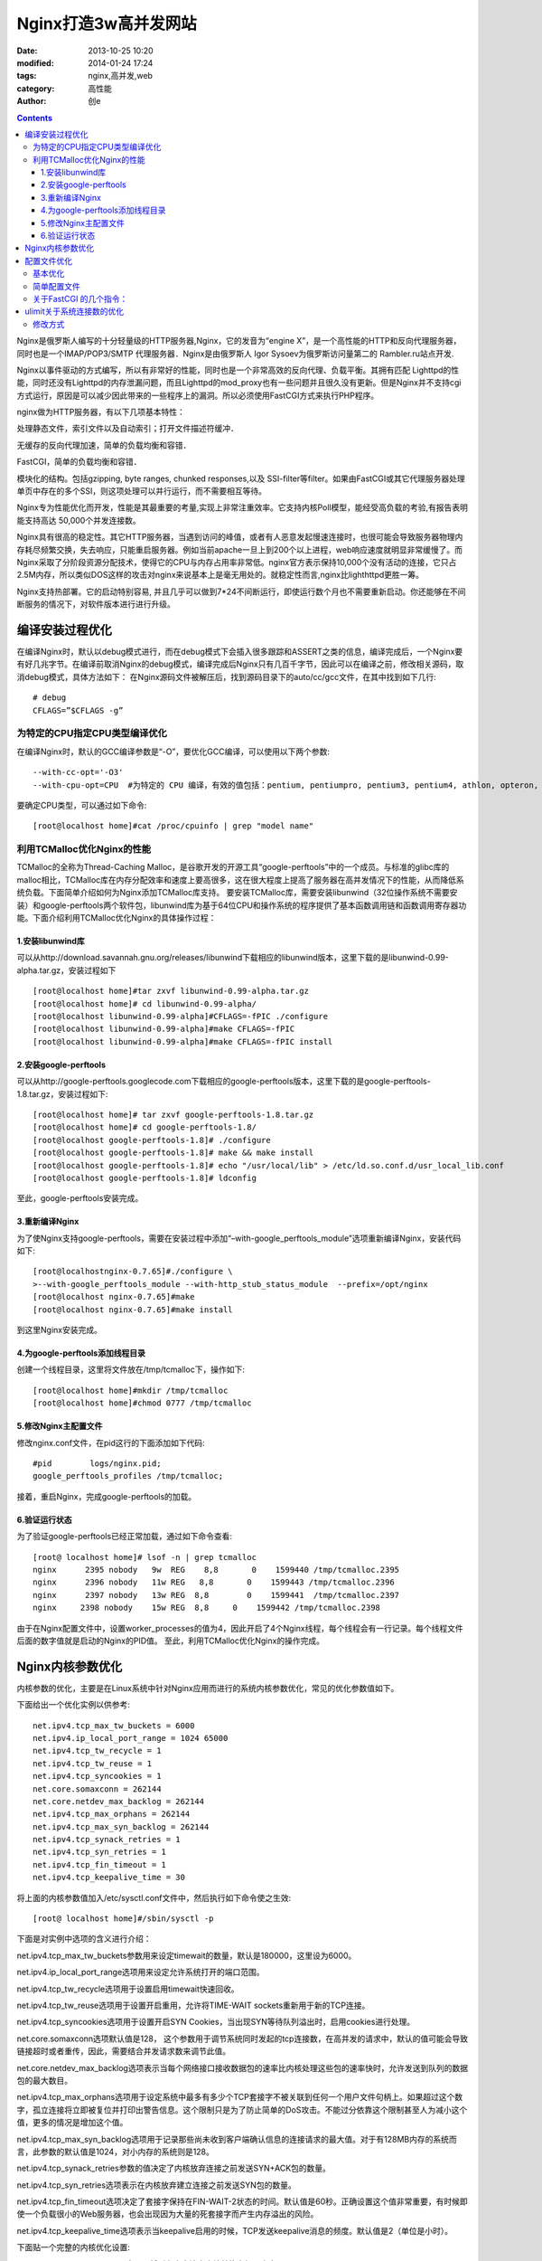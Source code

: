 Nginx打造3w高并发网站
#######################
:date: 2013-10-25 10:20
:modified: 2014-01-24 17:24
:tags: nginx,高并发,web
:category: 高性能
:author: 创e


.. contents:: 

Nginx是俄罗斯人编写的十分轻量级的HTTP服务器,Nginx，它的发音为“engine X”，是一个高性能的HTTP和反向代理服务器，同时也是一个IMAP/POP3/SMTP 代理服务器．Nginx是由俄罗斯人 Igor Sysoev为俄罗斯访问量第二的 Rambler.ru站点开发.

Nginx以事件驱动的方式编写，所以有非常好的性能，同时也是一个非常高效的反向代理、负载平衡。其拥有匹配 Lighttpd的性能，同时还没有Lighttpd的内存泄漏问题，而且Lighttpd的mod_proxy也有一些问题并且很久没有更新。但是Nginx并不支持cgi方式运行，原因是可以减少因此带来的一些程序上的漏洞。所以必须使用FastCGI方式来执行PHP程序。

nginx做为HTTP服务器，有以下几项基本特性：

处理静态文件，索引文件以及自动索引；打开文件描述符缓冲．

无缓存的反向代理加速，简单的负载均衡和容错．

FastCGI，简单的负载均衡和容错．

模块化的结构。包括gzipping, byte ranges, chunked responses,以及 SSI-filter等filter。如果由FastCGI或其它代理服务器处理单页中存在的多个SSI，则这项处理可以并行运行，而不需要相互等待。

Nginx专为性能优化而开发，性能是其最重要的考量,实现上非常注重效率。它支持内核Poll模型，能经受高负载的考验,有报告表明能支持高达 50,000个并发连接数。

Nginx具有很高的稳定性。其它HTTP服务器，当遇到访问的峰值，或者有人恶意发起慢速连接时，也很可能会导致服务器物理内存耗尽频繁交换，失去响应，只能重启服务器。例如当前apache一旦上到200个以上进程，web响应速度就明显非常缓慢了。而Nginx采取了分阶段资源分配技术，使得它的CPU与内存占用率非常低。nginx官方表示保持10,000个没有活动的连接，它只占2.5M内存，所以类似DOS这样的攻击对nginx来说基本上是毫无用处的。就稳定性而言,nginx比lighthttpd更胜一筹。

Nginx支持热部署。它的启动特别容易, 并且几乎可以做到7*24不间断运行，即使运行数个月也不需要重新启动。你还能够在不间断服务的情况下，对软件版本进行进行升级。


.. more


编译安装过程优化
================

在编译Nginx时，默认以debug模式进行，而在debug模式下会插入很多跟踪和ASSERT之类的信息，编译完成后，一个Nginx要有好几兆字节。在编译前取消Nginx的debug模式，编译完成后Nginx只有几百千字节，因此可以在编译之前，修改相关源码，取消debug模式，具体方法如下：
在Nginx源码文件被解压后，找到源码目录下的auto/cc/gcc文件，在其中找到如下几行::

    # debug  
    CFLAGS=”$CFLAGS -g” 

为特定的CPU指定CPU类型编译优化
----------------------------------

在编译Nginx时，默认的GCC编译参数是“-O”，要优化GCC编译，可以使用以下两个参数::

    --with-cc-opt='-O3'
    --with-cpu-opt=CPU  #为特定的 CPU 编译，有效的值包括：pentium, pentiumpro, pentium3, pentium4, athlon, opteron, amd64, sparc32, sparc64, ppc64

要确定CPU类型，可以通过如下命令::

    [root@localhost home]#cat /proc/cpuinfo | grep "model name"

利用TCMalloc优化Nginx的性能
--------------------------------

TCMalloc的全称为Thread-Caching Malloc，是谷歌开发的开源工具“google-perftools”中的一个成员。与标准的glibc库的malloc相比，TCMalloc库在内存分配效率和速度上要高很多，这在很大程度上提高了服务器在高并发情况下的性能，从而降低系统负载。下面简单介绍如何为Nginx添加TCMalloc库支持。
要安装TCMalloc库，需要安装libunwind（32位操作系统不需要安装）和google-perftools两个软件包，libunwind库为基于64位CPU和操作系统的程序提供了基本函数调用链和函数调用寄存器功能。下面介绍利用TCMalloc优化Nginx的具体操作过程：

1.安装libunwind库
^^^^^^^^^^^^^^^^^^^

可以从http://download.savannah.gnu.org/releases/libunwind下载相应的libunwind版本，这里下载的是libunwind-0.99-alpha.tar.gz，安装过程如下 ::


    [root@localhost home]#tar zxvf libunwind-0.99-alpha.tar.gz  
    [root@localhost home]# cd libunwind-0.99-alpha/  
    [root@localhost libunwind-0.99-alpha]#CFLAGS=-fPIC ./configure  
    [root@localhost libunwind-0.99-alpha]#make CFLAGS=-fPIC  
    [root@localhost libunwind-0.99-alpha]#make CFLAGS=-fPIC install


2.安装google-perftools
^^^^^^^^^^^^^^^^^^^^^^^^^^^^

可以从http://google-perftools.googlecode.com下载相应的google-perftools版本，这里下载的是google-perftools-1.8.tar.gz，安装过程如下::

    [root@localhost home]# tar zxvf google-perftools-1.8.tar.gz  
    [root@localhost home]# cd google-perftools-1.8/  
    [root@localhost google-perftools-1.8]# ./configure  
    [root@localhost google-perftools-1.8]# make && make install  
    [root@localhost google-perftools-1.8]# echo "/usr/local/lib" > /etc/ld.so.conf.d/usr_local_lib.conf  
    [root@localhost google-perftools-1.8]# ldconfig  

至此，google-perftools安装完成。

3.重新编译Nginx
^^^^^^^^^^^^^^^^^^^

为了使Nginx支持google-perftools，需要在安装过程中添加“–with-google_perftools_module”选项重新编译Nginx，安装代码如下::

    [root@localhostnginx-0.7.65]#./configure \  
    >--with-google_perftools_module --with-http_stub_status_module  --prefix=/opt/nginx  
    [root@localhost nginx-0.7.65]#make  
    [root@localhost nginx-0.7.65]#make install  

到这里Nginx安装完成。

4.为google-perftools添加线程目录
^^^^^^^^^^^^^^^^^^^^^^^^^^^^^^^^^^^^^

创建一个线程目录，这里将文件放在/tmp/tcmalloc下，操作如下::

    [root@localhost home]#mkdir /tmp/tcmalloc  
    [root@localhost home]#chmod 0777 /tmp/tcmalloc  

5.修改Nginx主配置文件
^^^^^^^^^^^^^^^^^^^^^^

修改nginx.conf文件，在pid这行的下面添加如下代码::

    #pid        logs/nginx.pid;  
    google_perftools_profiles /tmp/tcmalloc;  

接着，重启Nginx，完成google-perftools的加载。

6.验证运行状态
^^^^^^^^^^^^^^^

为了验证google-perftools已经正常加载，通过如下命令查看::

    [root@ localhost home]# lsof -n | grep tcmalloc  
    nginx      2395 nobody   9w  REG    8,8       0    1599440 /tmp/tcmalloc.2395
    nginx      2396 nobody   11w REG   8,8       0    1599443 /tmp/tcmalloc.2396
    nginx      2397 nobody   13w REG  8,8        0    1599441  /tmp/tcmalloc.2397
    nginx     2398 nobody    15w REG  8,8     0    1599442 /tmp/tcmalloc.2398

由于在Nginx配置文件中，设置worker_processes的值为4，因此开启了4个Nginx线程，每个线程会有一行记录。每个线程文件后面的数字值就是启动的Nginx的PID值。
至此，利用TCMalloc优化Nginx的操作完成。




Nginx内核参数优化
====================

内核参数的优化，主要是在Linux系统中针对Nginx应用而进行的系统内核参数优化，常见的优化参数值如下。

下面给出一个优化实例以供参考::

    net.ipv4.tcp_max_tw_buckets = 6000 
    net.ipv4.ip_local_port_range = 1024 65000  
    net.ipv4.tcp_tw_recycle = 1 
    net.ipv4.tcp_tw_reuse = 1 
    net.ipv4.tcp_syncookies = 1 
    net.core.somaxconn = 262144 
    net.core.netdev_max_backlog = 262144 
    net.ipv4.tcp_max_orphans = 262144 
    net.ipv4.tcp_max_syn_backlog = 262144 
    net.ipv4.tcp_synack_retries = 1 
    net.ipv4.tcp_syn_retries = 1 
    net.ipv4.tcp_fin_timeout = 1 
    net.ipv4.tcp_keepalive_time = 30 

将上面的内核参数值加入/etc/sysctl.conf文件中，然后执行如下命令使之生效::

    [root@ localhost home]#/sbin/sysctl -p

下面是对实例中选项的含义进行介绍：

net.ipv4.tcp_max_tw_buckets参数用来设定timewait的数量，默认是180000，这里设为6000。

net.ipv4.ip_local_port_range选项用来设定允许系统打开的端口范围。

net.ipv4.tcp_tw_recycle选项用于设置启用timewait快速回收。

net.ipv4.tcp_tw_reuse选项用于设置开启重用，允许将TIME-WAIT sockets重新用于新的TCP连接。

net.ipv4.tcp_syncookies选项用于设置开启SYN Cookies，当出现SYN等待队列溢出时，启用cookies进行处理。

net.core.somaxconn选项默认值是128， 这个参数用于调节系统同时发起的tcp连接数，在高并发的请求中，默认的值可能会导致链接超时或者重传，因此，需要结合并发请求数来调节此值。

net.core.netdev_max_backlog选项表示当每个网络接口接收数据包的速率比内核处理这些包的速率快时，允许发送到队列的数据包的最大数目。

net.ipv4.tcp_max_orphans选项用于设定系统中最多有多少个TCP套接字不被关联到任何一个用户文件句柄上。如果超过这个数字，孤立连接将立即被复位并打印出警告信息。这个限制只是为了防止简单的DoS攻击。不能过分依靠这个限制甚至人为减小这个值，更多的情况是增加这个值。

net.ipv4.tcp_max_syn_backlog选项用于记录那些尚未收到客户端确认信息的连接请求的最大值。对于有128MB内存的系统而言，此参数的默认值是1024，对小内存的系统则是128。

net.ipv4.tcp_synack_retries参数的值决定了内核放弃连接之前发送SYN+ACK包的数量。

net.ipv4.tcp_syn_retries选项表示在内核放弃建立连接之前发送SYN包的数量。

net.ipv4.tcp_fin_timeout选项决定了套接字保持在FIN-WAIT-2状态的时间。默认值是60秒。正确设置这个值非常重要，有时候即使一个负载很小的Web服务器，也会出现因为大量的死套接字而产生内存溢出的风险。

net.ipv4.tcp_keepalive_time选项表示当keepalive启用的时候，TCP发送keepalive消息的频度。默认值是2（单位是小时）。


下面贴一个完整的内核优化设置:

vi /etc/sysctl.conf CentOS5.5中可以将所有内容清空直接替换为如下内容::

    net.ipv4.ip_forward = 0
    net.ipv4.conf.default.rp_filter = 1
    net.ipv4.conf.default.accept_source_route = 0
    kernel.sysrq = 0
    kernel.core_uses_pid = 1
    net.ipv4.tcp_syncookies = 1
    kernel.msgmnb = 65536
    kernel.msgmax = 65536
    kernel.shmmax = 68719476736
    kernel.shmall = 4294967296
    net.ipv4.tcp_max_tw_buckets = 6000
    net.ipv4.tcp_sack = 1
    net.ipv4.tcp_window_scaling = 1
    net.ipv4.tcp_rmem = 4096 87380 4194304
    net.ipv4.tcp_wmem = 4096 16384 4194304
    net.core.wmem_default = 8388608
    net.core.rmem_default = 8388608
    net.core.rmem_max = 16777216
    net.core.wmem_max = 16777216
    net.core.netdev_max_backlog = 262144
    net.core.somaxconn = 262144
    net.ipv4.tcp_max_orphans = 3276800
    net.ipv4.tcp_max_syn_backlog = 262144
    net.ipv4.tcp_timestamps = 0
    net.ipv4.tcp_synack_retries = 1
    net.ipv4.tcp_syn_retries = 1
    net.ipv4.tcp_tw_recycle = 1
    net.ipv4.tcp_tw_reuse = 1
    net.ipv4.tcp_mem = 94500000 915000000 927000000
    net.ipv4.tcp_fin_timeout = 1
    net.ipv4.tcp_keepalive_time = 30
    net.ipv4.ip_local_port_range = 1024 65000






配置文件优化
==========================

基本优化
-------------------
一般来说nginx 配置文件中对优化比较有作用的为以下几项：

1. worker_processes 8;

nginx 进程数，建议按照cpu 数目来指定，一般为它的倍数 (如,2个四核的cpu计为8)。

2. worker_cpu_affinity 00000001 00000010 00000100 00001000 00010000 00100000 01000000 10000000;

为每个进程分配cpu，上例中将8 个进程分配到8 个cpu，当然可以写多个，或者将一
个进程分配到多个cpu。

3. worker_rlimit_nofile 65535;

这个指令是指当一个nginx 进程打开的最多文件描述符数目，理论值应该是最多打开文
件数（ulimit -n）与nginx 进程数相除，但是nginx 分配请求并不是那么均匀，所以最好与ulimit -n 的值保持一致。详见\ `ulimit关于系统连接数的优化`_

现在在linux 2.6内核下开启文件打开数为65535，worker_rlimit_nofile就相应应该填写65535。

这是因为nginx调度时分配请求到进程并不是那么的均衡，所以假如填写10240，总并发量达到3-4万时就有进程可能超过10240了，这时会返回502错误。

查看linux系统文件描述符的方法::

    [root@web001 ~]# sysctl -a | grep fs.file

    fs.file-max = 789972

    fs.file-nr = 510 0 789972

4. use epoll;

使用epoll 的I/O 模型

(

补充说明:

与apache相类，nginx针对不同的操作系统，有不同的事件模型

A）标准事件模型
Select、poll属于标准事件模型，如果当前系统不存在更有效的方法，nginx会选择select或poll
B）高效事件模型
Kqueue：使用于 FreeBSD 4.1+, OpenBSD 2.9+, NetBSD 2.0 和 MacOS X. 使用双处理器的MacOS X系统使用kqueue可能会造成内核崩溃。
Epoll: 使用于Linux内核2.6版本及以后的系统。

/dev/poll：使用于 Solaris 7 11/99+, HP/UX 11.22+ (eventport), IRIX 6.5.15+ 和 Tru64 UNIX 5.1A+。

Eventport：使用于 Solaris 10. 为了防止出现内核崩溃的问题， 有必要安装安全补丁。

)

5. worker_connections 65535;

每个进程允许的最多连接数， 理论上每台nginx 服务器的最大连接数为worker_processes*worker_connections。

6. keepalive_timeout 60;

keepalive 超时时间。

7. client_header_buffer_size 4k;

客户端请求头部的缓冲区大小，这个可以根据你的系统分页大小来设置，一般一个请求头的大小不会超过1k，不过由于一般系统分页都要大于1k，所以这里设置为分页大小。

分页大小可以用命令getconf PAGESIZE 取得。

[root@web001 ~]# getconf PAGESIZE

4096

但也有client_header_buffer_size超过4k的情况，但是client_header_buffer_size该值必须设置为“系统分页大小”的整倍数。

8. open_file_cache max=65535 inactive=60s;

这个将为打开文件指定缓存，默认是没有启用的，max 指定缓存数量，建议和打开文件数一致，inactive 是指经过多长时间文件没被请求后删除缓存。

9. open_file_cache_valid 80s;

这个是指多长时间检查一次缓存的有效信息。

10. open_file_cache_min_uses 1;

open_file_cache 指令中的inactive 参数时间内文件的最少使用次数，如果超过这个数字，文件描述符一直是在缓存中打开的，如上例，如果有一个文件在inactive 时间内一次没被使用，它将被移除。



简单配置文件
---------------------------

下面是一个简单的nginx 配置文件::

    user www www;
    worker_processes 8;
    worker_cpu_affinity 00000001 00000010 00000100 00001000 00010000 00100000
    01000000;
    error_log /www/log/nginx_error.log crit;
    pid /usr/local/nginx/nginx.pid;
    worker_rlimit_nofile 204800;
    events
    {
    use epoll;
    worker_connections 204800;
    }
    http
    {
    include mime.types;
    default_type application/octet-stream;
    charset utf-8;
    server_names_hash_bucket_size 128;
    client_header_buffer_size 2k;
    large_client_header_buffers 4 4k;
    client_max_body_size 8m;
    sendfile on;
    tcp_nopush on;
    keepalive_timeout 60;
    fastcgi_cache_path /usr/local/nginx/fastcgi_cache levels=1:2
    keys_zone=TEST:10m
    inactive=5m;
    fastcgi_connect_timeout 300;
    fastcgi_send_timeout 300;
    fastcgi_read_timeout 300;
    fastcgi_buffer_size 4k;
    fastcgi_buffers 8 4k;
    fastcgi_busy_buffers_size 8k;
    fastcgi_temp_file_write_size 8k;
    fastcgi_cache TEST;
    fastcgi_cache_valid 200 302 1h;
    fastcgi_cache_valid 301 1d;
    fastcgi_cache_valid any 1m;
    fastcgi_cache_min_uses 1;
    fastcgi_cache_use_stale error timeout invalid_header http_500;
    open_file_cache max=204800 inactive=20s;
    open_file_cache_min_uses 1;
    open_file_cache_valid 30s;
    tcp_nodelay on;
    gzip on;
    gzip_min_length 1k;
    gzip_buffers 4 16k;
    gzip_http_version 1.0;
    gzip_comp_level 2;
    gzip_types text/plain application/x-javascript text/css application/xml;
    gzip_vary on;
    server
    {
    listen 8080;
    server_name backup.aiju.com;
    index index.php index.htm;
    root /www/html/;
    location /status
    {
    stub_status on;
    }
    location ~ .*\.(php|php5)?$
    {
    fastcgi_pass 127.0.0.1:9000;
    fastcgi_index index.php;
    include fcgi.conf;
    }
    location ~ .*\.(gif|jpg|jpeg|png|bmp|swf|js|css)$
    {
    expires 30d;
    }
    log_format access ‘$remote_addr — $remote_user [$time_local] “$request” ‘
    ‘$status $body_bytes_sent “$http_referer” ‘
    ‘”$http_user_agent” $http_x_forwarded_for’;
    access_log /www/log/access.log access;
    }
    }

关于FastCGI 的几个指令：
----------------------------

fastcgi_cache_path /usr/local/nginx/fastcgi_cache levels=1:2 keys_zone=TEST:10minactive=5m;

这个指令为FastCGI 缓存指定一个路径，目录结构等级，关键字区域存储时间和非活动删除时间。

fastcgi_connect_timeout 300;

指定连接到后端FastCGI 的超时时间。

fastcgi_send_timeout 300;

向FastCGI 传送请求的超时时间，这个值是指已经完成两次握手后向FastCGI 传送请求的超时时间。

fastcgi_read_timeout 300;

接收FastCGI 应答的超时时间，这个值是指已经完成两次握手后接收FastCGI 应答的超时时间。

fastcgi_buffer_size 4k;

指定读取FastCGI 应答第一部分需要用多大的缓冲区，一般第一部分应答不会超过1k，由于页面大小为4k，所以这里设置为4k。

fastcgi_buffers 8 4k;

指定本地需要用多少和多大的缓冲区来缓冲FastCGI 的应答。

fastcgi_busy_buffers_size 8k;

这个指令我也不知道是做什么用，只知道默认值是fastcgi_buffers 的两倍。

fastcgi_temp_file_write_size 8k;

在写入fastcgi_temp_path 时将用多大的数据块，默认值是fastcgi_buffers 的两倍。

fastcgi_cache TEST

开启FastCGI 缓存并且为其制定一个名称。个人感觉开启缓存非常有用，可以有效降低CPU 负载，并且防止502 错误。

fastcgi_cache_valid 200 302 1h;
fastcgi_cache_valid 301 1d;
fastcgi_cache_valid any 1m;

为指定的应答代码指定缓存时间，如上例中将200，302 应答缓存一小时，301 应答缓存1 天，其他为1 分钟。

fastcgi_cache_min_uses 1;

缓存在fastcgi_cache_path 指令inactive 参数值时间内的最少使用次数，如上例，如果在5 分钟内某文件1 次也没有被使用，那么这个文件将被移除。

fastcgi_cache_use_stale error timeout invalid_header http_500;

不知道这个参数的作用，猜想应该是让nginx 知道哪些类型的缓存是没用的。以上为nginx 中FastCGI 相关参数，另外，FastCGI 自身也有一些配置需要进行优化，如果你使用php-fpm 来管理FastCGI，可以修改配置文件中的以下值：

60

同时处理的并发请求数，即它将开启最多60 个子线程来处理并发连接。

102400

最多打开文件数。

204800

每个进程在重置之前能够执行的最多请求数。







ulimit关于系统连接数的优化
====================================

.. _ulimit-label:

linux 默认值 open files 和 max user processes 为 1024

#ulimit -n

1024

#ulimit –u

1024

问题描述： 说明 server 只允许同时打开 1024 个文件，处理 1024 个用户进程

使用ulimit -a 可以查看当前系统的所有限制值，使用ulimit -n 可以查看当前的最大打开文件数。

新装的linux 默认只有1024 ，当作负载较大的服务器时，很容易遇到error: too many open files 。因此，需要将其改大。

解决方法：

使用 ulimit –n 65535 可即时修改，但重启后就无效了。（注ulimit -SHn 65535 等效 ulimit -n 65535 ，-S 指soft ，-H 指hard)

修改方式
-------------------

有如下三种修改方式：

1. 在/etc/rc.local 中增加一行 ulimit -SHn 65535
2. 在/etc/profile 中增加一行 ulimit -SHn 65535
3. 在/etc/security/limits.conf 最后增加::

    * soft nofile 65535
    * hard nofile 65535
    * soft nproc 65535
    * hard nproc 65535

具体使用哪种，在 CentOS 中使用第1 种方式无效果，使用第3 种方式有效果，而在Debian 中使用第2 种有效果

# ulimit -n

65535

# ulimit -u

65535

备注：ulimit 命令本身就有分软硬设置，加-H 就是硬，加-S 就是软默认显示的是软限制

soft 限制指的是当前系统生效的设置值。 hard 限制值可以被普通用户降低。但是不能增加。 soft 限制不能设置的比 hard 限制更高。 只有 root 用户才能够增加 hard 限制值。
